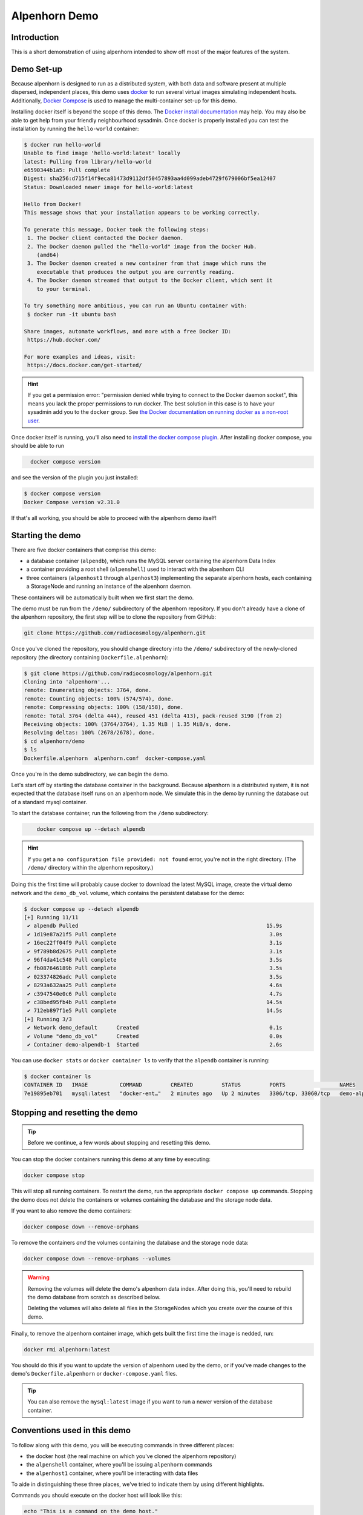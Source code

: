 Alpenhorn Demo
==============

Introduction
------------

This is a short demonstration of using alpenhorn intended to show off
most of the major features of the system.

Demo Set-up
-----------

Because alpenhorn is designed to run as a distributed system, with both
data and software present at multiple dispersed, independent places,
this demo uses `docker <https://docs.docker.com/>`__ to run several
virtual images simulating independent hosts. Additionally, `Docker
Compose <https://docs.docker.com/compose/>`__ is used to manage the
multi-container set-up for this demo.

Installing docker itself is beyond the scope of this demo. The `Docker
install
documentation <https://docs.docker.com/get-started/get-docker/>`__ may
help. You may also be able to get help from your friendly neighbourhood
sysadmin. Once docker is properly installed you can test the
installation by running the ``hello-world`` container:

.. code:: console
   :class: demohost

   $ docker run hello-world
   Unable to find image 'hello-world:latest' locally
   latest: Pulling from library/hello-world
   e6590344b1a5: Pull complete
   Digest: sha256:d715f14f9eca81473d9112df50457893aa4d099adeb4729f679006bf5ea12407
   Status: Downloaded newer image for hello-world:latest

   Hello from Docker!
   This message shows that your installation appears to be working correctly.

   To generate this message, Docker took the following steps:
    1. The Docker client contacted the Docker daemon.
    2. The Docker daemon pulled the "hello-world" image from the Docker Hub.
       (amd64)
    3. The Docker daemon created a new container from that image which runs the
       executable that produces the output you are currently reading.
    4. The Docker daemon streamed that output to the Docker client, which sent it
       to your terminal.

   To try something more ambitious, you can run an Ubuntu container with:
    $ docker run -it ubuntu bash

   Share images, automate workflows, and more with a free Docker ID:
    https://hub.docker.com/

   For more examples and ideas, visit:
    https://docs.docker.com/get-started/

.. hint::
   If you get a permission error: "permission denied while trying to connect
   to the Docker daemon socket", this means you lack the proper permissions to
   run docker.  The best solution in this case is to have your sysadmin add you
   to the ``docker`` group.  See `the Docker documentation on running docker as
   a non-root user
   <https://docs.docker.com/engine/install/linux-postinstall/#manage-docker-as-a-non-root-user>`__.

Once docker itself is running, you'll also need to `install the docker
compose plugin <https://docs.docker.com/compose/install/linux/>`__. After
installing docker compose, you should be able to run

.. code:: console
   :class: demohost

     docker compose version

and see the version of the plugin you just installed:

.. code:: console
   :class: demohost

   $ docker compose version
   Docker Compose version v2.31.0

If that's all working, you should be able to proceed with the alpenhorn
demo itself!

Starting the demo
-----------------

There are five docker containers that comprise this demo:

* a database container (``alpendb``), which runs the MySQL server containing
  the alpenhorn Data Index
* a container providing a root shell (``alpenshell``) used to interact
  with the alpenhorn CLI
* three containers (``alpenhost1`` through ``alpenhost3``) implementing the
  separate alpenhorn hosts, each containing a StorageNode and running an
  instance of the alpenhorn daemon.

These containers will be automatically built when we first start the
demo.

The demo must be run from the ``/demo/`` subdirectory of the alpenhorn
repository.  If you don't already have a clone of the alpenhorn repository,
the first step will be to clone the repository from GitHub:

.. code:: console
   :class: demohost

   git clone https://github.com/radiocosmology/alpenhorn.git

Once you've cloned the repository, you should change directory into the ``/demo/``
subdirectory of the newly-cloned repository (the directory containing
``Dockerfile.alpenhorn``):

.. code:: console
   :class: demohost

   $ git clone https://github.com/radiocosmology/alpenhorn.git
   Cloning into 'alpenhorn'...
   remote: Enumerating objects: 3764, done.
   remote: Counting objects: 100% (574/574), done.
   remote: Compressing objects: 100% (158/158), done.
   remote: Total 3764 (delta 444), reused 451 (delta 413), pack-reused 3190 (from 2)
   Receiving objects: 100% (3764/3764), 1.35 MiB | 1.35 MiB/s, done.
   Resolving deltas: 100% (2678/2678), done.
   $ cd alpenhorn/demo
   $ ls
   Dockerfile.alpenhorn  alpenhorn.conf  docker-compose.yaml

Once you're in the demo subdirectory, we can begin the demo.

Let's start off by starting the database container in the background.
Because alpenhorn is a distributed system, it is not expected that the
database itself runs on an alpenhorn node. We simulate this in the demo
by running the database out of a standard mysql container.

To start the database container, run the following from the ``/demo``
subdirectory:

.. code:: console
   :class: demohost

       docker compose up --detach alpendb

.. hint::
   If you get a ``no configuration file provided: not found`` error, you're
   not in the right directory. (The ``/demo/`` directory within the alpenhorn
   repository.)

Doing this the first time will probably cause docker to download the
latest MySQL image, create the virtual demo network and the ``demo_db_vol``
volume, which contains the persistent database for the demo:

.. code:: console
   :class: demohost

   $ docker compose up --detach alpendb
   [+] Running 11/11
    ✔ alpendb Pulled                                                           15.9s
    ✔ 1d19e87a21f5 Pull complete                                                3.0s
    ✔ 16ec22ff04f9 Pull complete                                                3.1s
    ✔ 9f789b8d2675 Pull complete                                                3.1s
    ✔ 96f4da41c548 Pull complete                                                3.5s
    ✔ fb087646189b Pull complete                                                3.5s
    ✔ 023374826adc Pull complete                                                3.5s
    ✔ 8293a632aa25 Pull complete                                                4.6s
    ✔ c3947540e0c6 Pull complete                                                4.7s
    ✔ c38bed95fb4b Pull complete                                               14.5s
    ✔ 712eb897f1e5 Pull complete                                               14.5s
   [+] Running 3/3
    ✔ Network demo_default      Created                                         0.1s
    ✔ Volume "demo_db_vol"      Created                                         0.0s
    ✔ Container demo-alpendb-1  Started                                         2.6s

You can use ``docker stats`` or ``docker container ls`` to verify that the
``alpendb`` container is running:

.. code:: console
   :class: demohost

   $ docker container ls
   CONTAINER ID   IMAGE          COMMAND         CREATED         STATUS         PORTS                 NAMES
   7e19895eb701   mysql:latest   "docker-ent…"   2 minutes ago   Up 2 minutes   3306/tcp, 33060/tcp   demo-alpendb-1

Stopping and resetting the demo
-------------------------------

.. tip::
   Before we continue, a few words about stopping and resetting this demo.

You can stop the docker containers running this demo at any time by
executing:

.. code:: console
   :class: demohost

   docker compose stop

This will stop all running containers. To restart the demo, run the
appropriate ``docker compose up`` commands. Stopping the demo does not
delete the containers or volumes containing the database and the storage
node data.

If you want to also remove the demo containers:

.. code:: console
   :class: demohost

   docker compose down --remove-orphans

To remove the containers *and* the volumes containing the database and
the storage node data:

.. code:: console
   :class: demohost

   docker compose down --remove-orphans --volumes

.. warning::
   Removing the volumes will delete the demo's alpenhorn data index.  After
   doing this, you'll need to rebuild the demo database from scratch as
   described below.

   Deleting the volumes will also delete all files in the StorageNodes which
   you create over the course of this demo.

Finally, to remove the alpenhorn container image, which gets built the
first time the image is nedded, run:

.. code:: console
   :class: demohost

   docker rmi alpenhorn:latest

You should do this if you want to update the version of alpenhorn used
by the demo, or if you've made changes to the demo's
``Dockerfile.alpenhorn`` or ``docker-compose.yaml`` files.

.. tip::
   You can also remove the ``mysql:latest`` image if you want to run a newer
   version of the database container.

Conventions used in this demo
-----------------------------

To follow along with this demo, you will be executing commands in three different
places:

* the docker host (the real machine on which you've cloned the alpenhorn repository)
* the ``alpenshell`` container, where you'll be issuing ``alpenhorn`` commands
* the ``alpenhost1`` container, where you'll be interacting with data files

To aide in distinguishing these three places, we've tried to indicate them by
using different highlights.

Commands you should execute on the docker host will look like this:

.. code:: console
   :class: demohost

   echo "This is a command on the demo host."

and command output will look like this:

.. code:: console
   :class: demohost

   $ echo "This is a command on the demo host."
   This is a command on the demo host

Commands meant to be run in the ``alpenshell`` container will look like this:

.. code:: console
   :class: demoshell

   echo "This is a command in the alpenshell container."

and command output will look like this:

.. code:: console
   :class: demoshell

   root@alpenshell:/# echo "This is a command in the alpenshell container."
   This is a command in the alpenshell container.

Finally, commands that need to be run in the ``alpenhost1`` container will look
like this:

.. code:: console
   :class: demonode1

   echo "This is a command in the alpenhost1 container."

and command output will look like this:

.. code:: console
   :class: demonode1

   root@alpenhost1:/# echo "This is a command in the alpenhost1 container."
   This is a command in the alpenhost1 container.

.. hint::
   How to access a shell in these containers is explained later on, when access
   to them is first needed.


Initialising the database
-------------------------

Now we need to use some ``alpenhorn`` commands to create the Data Index
(the alpenhorn database) and the define the start of our storage
infrastructure in it. The data index must exist before we can start the
first alpenhorn daemon.

To create the data index we'll need access to the MySQL database housing it.
This can't be done from the docker host, so we'll create a separate docker
container (called ``alpenshell``) which we'll use for the duration of this
demo to interact with alpenhorn.

To build the container and start a bash session in it, run:

.. code:: console
   :class: demohost

   docker compose run --rm alpenshell

.. note::
   The ``--rm`` option here means docker will delete the container when
   you exit it, preventing "orphan" containers.  If you forget to do this,
   and end up with warnings about orphan containers as a result, you can
   always add ``--remove-orphans`` to the command to remove the old containers.

Running this the first time will cause docker compose to build the
``alpenhorn`` container image. This may take some time. Eventually you
should be presented with a bash prompt as root inside the ``alpenshell``
container:

.. code:: console
   :class: demohost

   $ docker compose run --rm alpenshell
   [+] Creating 1/1
    ✔ Container demo-alpendb-1  Running                                                                                     0.0s
   [+] Running 1/1
    ! alpenshell Warning pull access denied for alpenhorn, repository does not exist or may require ...                     1.1s
   [+] Building 13.4s (4/15)                                                                                      docker:default
   [+] Building 79.8s (17/17) FINISHED                                                                            docker:default
    => [alpenshell internal] load build definition from Dockerfile.alpenhorn                                                0.0s
    => => transferring dockerfile: 1.20kB                                                                                   0.0s
    => [alpenshell internal] load metadata for docker.io/library/python:latest                                              1.2s
    => [alpenshell internal] load .dockerignore                                                                             0.0s
    => => transferring context: 2B                                                                                          0.0s
    => [alpenshell internal] load build context                                                                             0.9s
    => => transferring context: 5.97MB                                                                                      0.9s
    => [alpenshell  1/11] FROM docker.io/library/python:latest@sha256:c33390eacee652aecb774f9606c263b4f76415bc83926a6777e  18.8s
    => => resolve docker.io/library/python:latest@sha256:c33390eacee652aecb774f9606c263b4f76415bc83926a6777ede0f853c6bc19   0.0s
    => => sha256:ca513cad200b13ead2c745498459eed58a6db3480e3ba6117f854da097262526 64.39MB / 64.39MB                         1.8s
    => => sha256:c33390eacee652aecb774f9606c263b4f76415bc83926a6777ede0f853c6bc19 10.04kB / 10.04kB                         0.0s
    => => sha256:1dc5d6fc8bbd1dd9e0f4a202e99e03fe9575010057e730426c379da106ad446b 6.26kB / 6.26kB                           0.0s
    => => sha256:cf05a52c02353f0b2b6f9be0549ac916c3fb1dc8d4bacd405eac7f28562ec9f2 48.49MB / 48.49MB                         1.5s
    => => sha256:63964a8518f54dc31f8df89d7f06714c7a793aa1aa08a64ae3d7f4f4f30b4ac8 24.01MB / 24.01MB                         0.9s
    => => sha256:9ceebdae2d382eb0a06dfb69d15f21a14cb8dd4e369cc93df299fb4fd9c6183b 2.32kB / 2.32kB                           0.0s
    => => sha256:c187b51b626e1d60ab369727b81f440adea9d45e97a45e137fc318be0bb7f09f 211.36MB / 211.36MB                       4.7s
    => => sha256:776493ee5e4c0d0be79a520728d8e75ad7875d3d0a20c559719ce4bdbfd1135a 6.16MB / 6.16MB                           1.8s
    => => extracting sha256:cf05a52c02353f0b2b6f9be0549ac916c3fb1dc8d4bacd405eac7f28562ec9f2                                2.8s
    => => sha256:39ca2d92e12971b595d75bc8a5333312290333b9697057fbc650aa59b5e0d79f 27.38MB / 27.38MB                         2.6s
    => => sha256:ab89b311642188180787ced631a8b087ec24cc326cc76f84a4c2cd9cf30170a1 250B / 250B                               2.0s
    => => extracting sha256:63964a8518f54dc31f8df89d7f06714c7a793aa1aa08a64ae3d7f4f4f30b4ac8                                0.7s
    => => extracting sha256:ca513cad200b13ead2c745498459eed58a6db3480e3ba6117f854da097262526                                3.2s
    => => extracting sha256:c187b51b626e1d60ab369727b81f440adea9d45e97a45e137fc318be0bb7f09f                                7.8s
    => => extracting sha256:776493ee5e4c0d0be79a520728d8e75ad7875d3d0a20c559719ce4bdbfd1135a                                0.4s
    => => extracting sha256:39ca2d92e12971b595d75bc8a5333312290333b9697057fbc650aa59b5e0d79f                                1.0s
    => => extracting sha256:ab89b311642188180787ced631a8b087ec24cc326cc76f84a4c2cd9cf30170a1                                0.0
    => [alpenshell  2/11] RUN apt-get update && apt-get install --no-install-recommends -y     vim     ssh     rsync       14.3s
    => [alpenshell  3/11] RUN pip install --no-cache-dir mysqlclient                                                        8.0s
    => [alpenshell  4/11] RUN ssh-keygen -t rsa -N '' -f /root/.ssh/id_rsa                                                  1.2s
    => [alpenshell  5/11] RUN cp /root/.ssh/id_rsa.pub /root/.ssh/authorized_keys                                           0.5s
    => [alpenshell  6/11] RUN echo 'Host *\n    StrictHostKeyChecking no\n' > /root/.ssh/config                             0.6s
    => [alpenshell  7/11] COPY demo/alpenhorn.conf /etc/alpenhorn/alpenhorn.conf                                            0.1s
    => [alpenshell  8/11] RUN mkdir /var/log/alpenhorn                                                                      0.4s
    => [alpenshell  9/11] COPY examples/pattern_importer.py /root/python/pattern_importer.py                                0.1s
    => [alpenshell 10/11] ADD . /build                                                                                      0.4s
    => [alpenshell 11/11] RUN cd /build && pip install .                                                                   32.7s
    => [alpenshell] exporting to image                                                                                      1.2s
    => => exporting layers                                                                                                  1.2s
    => => writing image sha256:fd14160332396a1c20e3fc322dfa041887d0df81d362664be82fc2637df0e57c                             0.0s
    => => naming to docker.io/library/alpenhorn                                                                             0.0s
    => [alpenshell] resolving provenance for metadata file
    root@alpenshell:/#

Once at the root prompt, we can build the data index and start
populating it.

.. tip::
   You can log out of this ``alpenshell`` container at any time during the demo.  To later re-enter it,
   simply run the ``docker compose run --rm alpenshell`` command again.

Setting up the data index
~~~~~~~~~~~~~~~~~~~~~~~~~

Creating the data index is simple, and can be accomplished by running the following
command with the ``alpenhorn`` CLI utility:

.. code:: console
   :class: demoshell

   alpenhorn db init

.. hint::
   Remember that all these ``alpenhorn`` commands need to be run inside the
   ``alpenshell`` container that we started in the last section.

On successful completion, the ``db init`` command will report the version of the
database schema used to create the Data Index:

.. code:: console
   :class: demoshell

   root@alpenshell:/# alpenhorn db init
   Data Index version 2 initialised.

.. tip::
   It's worth pointing out at this point that the ``alpenhorn`` CLI can be run from
   anywhere that has access to the alpenhorn database.  It's explicitly not necessary
   to run the CLI on a host which contains a StorageNode (or is running the daemon),
   even when using the CLI to run commands which affect that StorageNode or daemon.

Setting up the import extension
~~~~~~~~~~~~~~~~~~~~~~~~~~~~~~~

Because alpenhorn is data agnostic, it doesn't have any facilities
out-of-the-box to import files. To be able to import files, alpenhorn
needs one or more "import-detect extensions" to be loaded. For the
purposes of this demo, we'll use the simple ``pattern_importer`` example
extension provided in the ``/examples`` directory. This extension has
already been incorporated into the alpenhorn container image that we're
running, and alpenhorn has been set up to use it.

.. hint::
   The reason alpenhorn is aware of the ``pattern_importer`` extension is
   because it is listed as an extension to load in the alpenhorn config file,
   which is available in the ``alpenshell`` at ``/etc/alpenhorn/alpenhorn.conf``.

   You can also take a look at it on the docker host, in the ``/demo/``
   subdirectory out of which you're running this demo.

As explained in the documentation for the ``pattern_importer`` example, the
extension adds four new tables to the alpenhorn Data Index: ``AcqData``,
``AcqType``, ``FileData``, and ``FileType``.  Adding extra tables to the Data
Index is permitted, but caution must be used to prevent name clashes with
alpenhorn's own tables, and tables from other potential extensions.
Fortunately, for the simple case in this demo, we don't have to worry about that.

To initialise the database for the extension, run the ``demo_init``
function provided by the extension:

.. code:: console
   :class: demoshell

   python -c 'import pattern_importer; pattern_importer.demo_init()'

If you get a ``ModuleNotFoundError: No module named 'pattern_importer'``
error, you're probably not executing this command in the root-shell in
the ``alpenshell`` container.

You should see a success message:

.. code:: console
   :class: demoshell

   root@alpenshell:/# python -c 'import pattern_importer; pattern_importer.demo_init()'
   Plugin init complete.

Create the first StorageNode
~~~~~~~~~~~~~~~~~~~~~~~~~~~~

We need to start with a place to put some files. We'll create the first
`StorageNode`, which will be hosted on ``alpenhost1``. Before we can do
that, though we first need to create a `StorageGroup` to house the
node. Every `StorageNode` needs to be contained in a `StorageGroup`.
Typically each group contains only a single node, but certain group
classes support or require multiple nodes (such as the transport group
that we'll create later).

To create the group, which we'll call ``demo_storage1``, run:

.. code:: console
   :class: demoshell

   alpenhorn group create demo_storage1

This should create the group:

.. code:: console
   :class: demoshell

   root@alpenshell:/# alpenhorn group create demo_storage1
   Created storage group "demo_storage1".

.. hint::
   If instead you get an error: ``Error: Group "demo_storage1" already exists.``
   then likely you're trying to run this demo using an old instance of the database.
   In this case, you can stop the demo and delete the old database volume as
   explained above, if you want to start with a clean demo.

Now that the group is created, we can create a node within it. We'll
also call the node ``demo_storage1``. (By convention, when a
StorageGroup contains only one StorageNode, the node and group have the
same name, though that's not required.)

.. code:: console
   :class: demoshell

   alpenhorn node create demo_storage1 --group=demo_storage1 --auto-import --root=/data --host=alpenhost1

This command will create a new StorageNode called ``demo_storage1`` and
put it in the identically-named group. Auto-import (automatic monitoring for
new files) will be turned on; the mount point in the filesystem will be set
to ``/data`` and we declare it to be available on host ``alpenhost1``:

.. code:: console
   :class: demoshell

   root@alpenshell:/# alpenhorn node create demo_storage1 --group=demo_storage1 --auto-import
                 --root=/data --host=alpenhost1
   Created storage node "demo_storage1".

That's enough to get us started.

.. tip::
   You will be issuing a lot of ``alpenhorn`` commands over the course of
   this demo. We suggest leaving the ``alpenshell`` prompt open to make it more
   convenient to issue them.  If you ever need to re-open the shell, remember
   you can run ``docker compose run alpenshell`` again to re-enter it.

Start the first daemon
----------------------

Now it's time to start the first daemon. The alpenhorn container image is
designed to run the alpenhorn daemon automatically. Start the first host container
by running the ``docker compose up`` command:

.. code:: console
   :class: demohost

   docker compose up --detach alpenhost1

Note: if you're following along with this demo, the database container
should already be running:

.. code:: console
   :class: demohost

   $ docker compose up --detach alpenhost1
   [+] Running 2/2
    ✔ Container demo-alpendb-1   Running                                                         0.0s
    ✔ Container demo-alpenhost1-1  Started                                                       0.4s

(If the database container is not running, docker compose will start it
first).

You should now check the logs for the daemon:

.. code:: console
   :class: demohost

   docker compose logs alpenhost1

(You can add ``--follow`` if you wish to have the logs continuously
update.) You'll see the alpenhorn daemon start up:

.. code:: console
   :class: demohost

   alpenhost1-1  | Feb 21 00:38:32 INFO >> [MainThread] Alpenhorn start.
   alpenhost1-1  | Feb 21 00:38:32 INFO >> [MainThread] Loading config file /etc/alpenhorn/alpenhorn.conf
   alpenhost1-1  | Feb 21 00:38:32 INFO >> [MainThread] Loading extension pattern_importer
   alpenhost1-1  | Feb 21 00:38:32 INFO >> [Worker#1] Started.
   alpenhost1-1  | Feb 21 00:38:32 INFO >> [Worker#2] Started.

Two worker threads are started because that's what's specified in the
``alpenhornd.conf`` file. It has also loaded the ``pattern_exporter``
extension, since that's also specified in the config file.

Almost immediately, the daemon will notice that there are no *active*
nodes on ``alpenhost1``. It will perform this check roughly every ten
seconds, which is the update interval time set in the ``alpenhornd.conf`` file.

.. code:: console
   :class: demohost

   alpenhost1-1  | Feb 21 00:38:32 WARNING >> [MainThread] No active nodes on host (alpenhost1)!
   alpenhost1-1  | Feb 21 00:38:32 INFO >> [MainThread] Main loop execution was 0.0s.
   alpenhost1-1  | Feb 21 00:38:32 INFO >> [MainThread] Tasks: 0 queued, 0 deferred, 0 in-progress on 2 workers
   alpenhost1-1  | Feb 21 00:38:42 WARNING >> [MainThread] No active nodes on host (alpenhost1)!
   alpenhost1-1  | Feb 21 00:38:42 INFO >> [MainThread] Main loop execution was 0.0s.
   alpenhost1-1  | Feb 21 00:38:42 INFO >> [MainThread] Tasks: 0 queued, 0 deferred, 0 in-progress on 2 workers

We can fix this by activating the node we created.  To do this, in
the ``alpenshell`` container, we can use the ``node activate`` command:

.. code:: console
   :class: demoshell

   alpenhorn node activate demo_storage1

Alpenhorn will acknowledge the command:

.. code:: console
   :class: demoshell

   root@alpenshell:/# alpenhorn node activate demo_storage1
   Storage node "demo_storage1" activated.

Now the daemon will find the active node, but there's still a problem:

.. code:: console
   :class: demohost

   alpenhost1-1  | Feb 21 00:40:22 INFO >> [MainThread] Node "demo_storage1" now available.
   alpenhost1-1  | Feb 21 00:40:22 WARNING >> [MainThread] Node file "/data/ALPENHORN_NODE" could not be read.
   alpenhost1-1  | Feb 21 00:40:22 WARNING >> [MainThread] Ignoring node "demo_storage1": not initialised.
   alpenhost1-1  | Feb 21 00:40:22 INFO >> [MainThread] Main loop execution was 0.0s.
   alpenhost1-1  | Feb 21 00:40:22 INFO >> [MainThread] Tasks: 0 queued, 0 deferred, 0 in-progress on 2 workers

We need to initialise the node so ``alpenhorn`` can use it. In this
case, we could do this by manually creating the ``/data/ALPENHORN_NODE``
file that it can't find. But, generally, it's easier to get alpenhorn
to initialise the node for us:

.. code:: console
   :class: demoshell

   alpenhorn node init demo_storage1

The initialisation is not performed by the alpenhorn CLI.  Instead the
CLI will create a request in the database to initialise the node:

.. code:: console
   :class: demoshell

   root@alpenshell:/# alpenhorn node init demo_storage1
   Requested initialisation of Node "demo_storage1".

.. tip::
   A node only ever needs to be initialised once, when it is first created,
   but it's always safe to run this command: a request to initialise an
   already-initialised node is simply ignored.

The daemon on ``alpenhost1`` will notice this request and you should see the
node being initialised by one of the daemon workers:

.. code:: console
   :class: demohost

   alpenhost1-1  | Feb 21 00:40:52 INFO >> [MainThread] Node "demo_storage1" now available.
   alpenhost1-1  | Feb 21 00:40:52 WARNING >> [MainThread] Node file "/data/ALPENHORN_NODE" could not be read.
   alpenhost1-1  | Feb 21 00:40:52 INFO >> [MainThread] Requesting init of node "demo_storage1".
   alpenhost1-1  | Feb 21 00:40:52 INFO >> [MainThread] Main loop execution was 0.0s.
   alpenhost1-1  | Feb 21 00:40:52 INFO >> [Worker#1] Beginning task Init Node "demo_storage1"
   alpenhost1-1  | Feb 21 00:40:52 INFO >> [MainThread] Tasks: 0 queued, 0 deferred, 1 in-progress on 2 workers
   alpenhost1-1  | Feb 21 00:40:52 WARNING >> [Worker#1] Node file "/data/ALPENHORN_NODE" could not be read.
   alpenhost1-1  | Feb 21 00:40:52 WARNING >> [Worker#1] Node file "/data/ALPENHORN_NODE" could not be read.
   alpenhost1-1  | Feb 21 00:40:52 INFO >> [Worker#1] Node "demo_storage1" initialised.
   alpenhost1-1  | Feb 21 00:40:52 INFO >> [Worker#1] Finished task: Init Node "demo_storage1"

After initialisation is complete, the daemon will finally be happy with
the Storage Node and start the auto-import monitor. The start of
auto-import triggers a "catch-up" job which searches for unknown,
pre-existing files that need import. As this is an empty node, though,
it won't find anything:

.. code:: console
   :class: demohost

   alpenhost1-1  | Feb 21 00:41:02 INFO >> [MainThread] Node "demo_storage1" now available.
   alpenhost1-1  | Feb 21 00:41:02 INFO >> [MainThread] Group "demo_storage1" now available.
   alpenhost1-1  | Feb 21 00:41:02 INFO >> [MainThread] Watching node "demo_storage1" root "/data" for auto import.
   alpenhost1-1  | Feb 21 00:41:02 INFO >> [Worker#1] Beginning task Catch-up on demo_storage1
   alpenhost1-1  | Feb 21 00:41:02 INFO >> [Worker#1] Scanning "." on "demo_storage1" for new files.
   alpenhost1-1  | Feb 21 00:41:02 INFO >> [Worker#1] Scanning ".".
   alpenhost1-1  | Feb 21 00:41:02 INFO >> [Worker#1] Finished task: Catch-up on demo_storage1
   alpenhost1-1  | Feb 21 00:41:02 INFO >> [MainThread] Node demo_storage1: 46.77 GiB available.
   alpenhost1-1  | Feb 21 00:41:02 INFO >> [MainThread] Updating node "demo_storage1".
   alpenhost1-1  | Feb 21 00:41:02 INFO >> [MainThread] Updating group "demo_storage1".
   alpenhost1-1  | Feb 21 00:41:02 INFO >> [MainThread] Main loop execution was 0.0s.
   alpenhost1-1  | Feb 21 00:41:02 INFO >> [MainThread] Tasks: 1 queued, 0 deferred, 0 in-progress on 2 workers

It will also run a job to see if there's anything needing clean-up on the
node. This "tidy up" job helps the alpenhorn daemon recover from
unexpected crashes by looking for and removing temporary files which the
alpenhorn daemon may have not been able to clean up the last time it ran.
The job is generally run when a node first becomes available to the daemon,
and then periodically after that. Again, because this is a brand-new node,
there isn't anything needing tidying:

.. code:: console
   :class: demohost

   alpenhost1-1  | Feb 21 00:41:02 INFO >> [Worker#2] Beginning task Tidy up demo_storage1
   alpenhost1-1  | Feb 21 00:41:02 INFO >> [Worker#2] Finished task: Tidy up demo_storage1
   alpenhost1-1  | Feb 21 00:41:12 INFO >> [MainThread] Node demo_storage1: 46.77 GiB available.
   alpenhost1-1  | Feb 21 00:41:12 INFO >> [MainThread] Updating node "demo_storage1".
   alpenhost1-1  | Feb 21 00:41:12 INFO >> [MainThread] Updating group "demo_storage1".
   alpenhost1-1  | Feb 21 00:41:12 INFO >> [MainThread] Main loop execution was 0.0s.
   alpenhost1-1  | Feb 21 00:41:12 INFO >> [MainThread] Tasks: 0 queued, 0 deferred, 0 in-progress on 2 workers

Importing files
---------------

Let's experiment now with importing files into alpenhorn, using both the
auto-import system and manually importing them.

What kind of files can be imported?
~~~~~~~~~~~~~~~~~~~~~~~~~~~~~~~~~~~

As mentioned before, alpenhorn itself is agnostic to data file contents.
All decisions on which files are imported into the data index are made
by the import detect extensions, which can be tailored to the specific
data being managed. For this demo, the only import detect function we're
using is the example ``pattern_importer`` extension. This extension uses
a regular expressions to match against the pathnames of candidate files
to determine whether they should be imported or not.

The ``demo_init`` function that we called earlier to initialise the
database for this demo, added one allowed ArchiveAcq name pattern
consisting of a nested directory tree with the date: ``YYYY/MM/DD`` and
two allowed ArchiveFile name patterns. The first of these is a file
called "meta.txt" in the top acquisition directory
(i.e. ``YYYY/MM/DD/meta.txt``), which provides metadata for our notional
acquisition, and then data files with the time of day, sorted further
into hourly directories (i.e. ``YYYY/MM/DD/hh/mmss.dat``).

It bears repeating: the *contents* of these files are not interesting to
alpenhorn per se, but an import detect extension may be implemented
which inspects the data of the files being imported, if desired.

We'll continue this demo by creating files with the above-mentioned
naming conventions, without much concern about the file contents.

Auto-importing files and lock files
~~~~~~~~~~~~~~~~~~~~~~~~~~~~~~~~~~~

Let's start with auto-importing files. When auto-import is turned on for
a node, like it has been for our ``demo_storage1`` node, then files will
automatically be discovered by alpenhorn as they are added to the node
filesystem.

Care must be taken when writing files to a node filesystem when
auto-import is turned on to prevent alpenhorn from trying to import a
file before it is fully written. To prevent this from happening, before
creating a file on the node filesystem, we can create a *lock file*.

For a file at the path ``AAA/BBB/name.ext``, the corresponding lock file
will be called ``AAA/BBB/.name.ext.lock`` (i.e. the name of a lock file
is the name of the file it's locking plus a leading ``.`` and a
``.lock`` suffix.

Let's create the first file we want to import into alpenhorn, first
creating it's lockfile. To do this, we'll have to log into the ``alpenhost1``
container, to gain access to the ``demo_storage1`` filesystem.  We can
start a shell in the running container using ``docker exec``:

.. code:: console
   :class: demohost

   docker compose exec alpenhost1 bash -l


Once in this root shell on ``alpenhost1``, we can create the first of our files:

.. code:: console
   :class: demonode1

   cd /data
   mkdir -p 2025/02/21
   touch 2025/02/21/.meta.txt.lock
   echo "This is the first acquisition in the alpenhorn demo" > 2025/02/21/meta.txt


.. hint::
   If the ``cd`` command returns a "No such file or directory" error, then you're
   probably trying to create the file in the ``alpenshell`` container.  That container
   doesn't have access to the ``demo_storage1`` filesystem.  You need to create the
   files inside the ``alpenhost1`` container, which you can access using the
   ``docker compose exec`` command provided above.

When creating the file in this last step, you'll see alpenhorn notice
the file, but skip it because it's locked:

.. code:: console
   :class: demohost

   alpenhost1-1  | Feb 21 23:04:21 INFO >> [Worker#1] Beginning task Import 2025/02/21/meta.txt on demo_storage1
   alpenhost1-1  | Feb 21 23:04:21 INFO >> [Worker#1] Skipping "2025/02/21/meta.txt": locked.
   alpenhost1-1  | Feb 21 23:04:21 INFO >> [Worker#1] Finished task: Import 2025/02/21/meta.txt on demo_storage1

.. note::
   In some cases file creation can cause multiple import requests to
   be scheduled. This is harmless: alpenhorn is prepared to handle multiple
   simultaneous attempts to import the same file and will only ever import
   a file once.

Once the file has been created, the lock file can be deleted, to trigger
import of the file:

.. code:: console
   :class: demonode1

   rm -f 2025/02/21/.meta.txt.lock

This will trigger alpenhorn to finally actually import the file:

.. code:: console
   :class: demohost

   alpenhost1-1  | Feb 21 23:07:07 INFO >> [Worker#1] Beginning task Import 2025/02/21/meta.txt on demo_storage1
   alpenhost1-1  | Feb 21 23:07:07 INFO >> [Worker#1] Acquisition "2025/02/21" added to DB.
   alpenhost1-1  | Feb 21 23:07:07 INFO >> [Worker#1] File "2025/02/21/meta.txt" added to DB.
   alpenhost1-1  | Feb 21 23:07:07 INFO >> [Worker#1] Imported file copy "2025/02/21/meta.txt" on node "demo_storage1".
   alpenhost1-1  | Feb 21 23:07:07 INFO >> [Worker#1] Finished task: Import 2025/02/21/meta.txt on demo_storage1

Note here that the the three lines in the middle of the daemon output
above indicate that the daemon has created three new records in the
database:

- an ``ArchiveAcq`` record for the new acquisition, with name ``2025/02/21``
- an ``ArchiveFile`` record for the new file, with name ``21/meta.txt``
  in the new acquisition
- an ``ArchiveFileCopy`` record recording that a copy of the newly-created
  ``ArchiveFile`` exists on ``demo_storage1``

You can use the alpenhorn CLI to see that this file is now present on
the ``demo_storage1`` node:

.. code:: console
   :class: demoshell

   root@alpenshell:/# alpenhorn node stats
   Name             File Count    Total Size    % Full
   -------------  ------------  ------------  --------
   demo_storage1             1          52 B         -
   root@alpenshell:/# alpenhorn file list --node=demo_storage1 --details
   File                 Size    MD5 Hash                          Registration Time             State    Size on Node
   -------------------  ------  --------------------------------  ----------------------------  -------  --------------
   2025/02/21/meta.txt  52 B    4f2a66c1ff5eb90a5013522d53ea2e91  Fri Feb 21 23:07:08 2025 UTC  Healthy  4.000 kiB

Auto-importing files and temporary names
~~~~~~~~~~~~~~~~~~~~~~~~~~~~~~~~~~~~~~~~

Another option for writing files to a node filesystem when auto-import
is turned on, is to use a temporary name for the file which will cause
alpenhorn to decline to import the file. The import extensions which
you're using may provide a namespace for such files, as is the case with
this demo and the ``pattern_importer`` which has been configured: any
filename which does not match the patterns which were defined by the
``pattern_importer.demo_init`` function would work.

Whether or not your import extensions don't have provisions for omitting
files based on pathname, another option is to use a leading dot in the
filename of a file you're creating: alpenhorn will never import a file
whose first character is a ``.`` (dot). Note: this is only true of *file*
names: alpenhorn is still willing to import paths which contain
*directories* with leading dots in their names, assuming such names are
acceptable to at least one of your import extensions.

As an example, let's create a ``.dat`` file with a temporary name by
appending, say, ``.temp`` to the name of the file we want to create.
In the ``alpenhost1`` container:

.. code:: console
   :class: demonode1

   cd /data
   mkdir 2025/02/21/23
   echo "0 1 2 3 4 5" > 2025/02/21/23/1324.dat.temp

This file creation will be noticed by alpenhorn, but no import will
occur, because the ``pattern_exporter`` won't accept the name as valid:

.. code:: console
   :class: demohost

   alpenhost1-1  | Feb 21 23:51:59 INFO >> [Worker#1] Beginning task Import 2025/02/21/23/1324.dat.temp on demo_storage1
   alpenhost1-1  | Feb 21 23:51:59 INFO >> [Worker#1] Not importing non-acquisition path: 2025/02/21/23/1324.dat.temp
   alpenhost1-1  | Feb 21 23:51:59 INFO >> [Worker#1] Finished task: Import 2025/02/21/23/1324.dat.temp on demo_storage1

The message "Not importing non-acquisition path" means no import
extension indicated to alpenhorn that the file should be imported. If,
instead, we had used a temporary filename with a leading dot, say,
``/data/2025/02/21/23/.1324.dat``, an import task wouldn't have even
been made, since alpenhorn would have rejected the file name earlier,
before it got around to attempting to import the file.

After file is fully written, it can be moved to the correct name. On
most filesystems, this is an atomic operation:

.. code:: console
   :class: demonode1

   mv 2025/02/21/23/1324.dat.temp 2025/02/21/23/1324.dat

.. hint::
   By "atomic operation" we mean: on most filesystems there is never
   a time during execution of the ``mv`` command when the destination
   filename ``2025/02/21/23/1324.dat`` refers to a partial file.  Either
   the destination file doesn't exist, or it exists and is complete.

This will trigger import of the file:

.. code:: console
   :class: demohost

   alpenhost1-1  | Feb 21 23:52:20 INFO >> [Worker#2] Beginning task Import 2025/02/21/23/1324.dat on demo_storage1
   alpenhost1-1  | Feb 21 23:52:20 INFO >> [Worker#2] File "2025/02/21/23/1324.dat" added to DB.
   alpenhost1-1  | Feb 21 23:52:20 INFO >> [Worker#2] Imported file copy "2025/02/21/23/1324.dat" on node "demo_storage1".
   alpenhost1-1  | Feb 21 23:52:20 INFO >> [Worker#2] Finished task: Import 2025/02/21/23/1324.dat on demo_storage1

Unlike when we imported the first file, now only two new records are
created in the database, because the ``ArchiveAcq`` record already exists:

- an ``ArchiveFile`` for the new file
- an ``ArchiveFileCopy`` for the copy of the new file on ``demo_storage1``

Now there are two files on the node:

.. code:: console
   :class: demoshell

   root@alpenshell:/# alpenhorn node stats
   Name             File Count    Total Size    % Full
   -------------  ------------  ------------  --------
   demo_storage1             2          64 B         -
   root@alpenshell:/# alpenhorn file list --node=demo_storage1 --details
   File                    Size    MD5 Hash                          Registration Time             State    Size on Node
   ----------------------  ------  --------------------------------  ----------------------------  -------  --------------
   2025/02/21/23/1324.dat  12 B    4c79018e00ddef11af0b9cfc14dd3261  Fri Feb 21 23:52:21 2025 UTC  Healthy  4.000 kiB
   2025/02/21/meta.txt     52 B    4f2a66c1ff5eb90a5013522d53ea2e91  Fri Feb 21 23:07:08 2025 UTC  Healthy  4.000 kiB

Manually importing files
~~~~~~~~~~~~~~~~~~~~~~~~

Let's now turn to the case where we *don't* have auto-import turned on
for a node. In this case there's no difficulty writing to the node,
since filesystem events won't trigger automatic attempts to import
files.

First, turn off auto-import on the node by modifying its properties:

.. code:: console
   :class: demoshell

   alpenhorn node modify demo_storage1 --no-auto-import

If you want, you can verify that auto-import has been turned off for the
node by checking its metadata after the ``modify`` command:

.. code:: console
   :class: demoshell

   root@alpenshell:/# alpenhorn node modify demo_storage1 --no-auto-import
   Node updated.
   root@alpenshell:/# alpenhorn node show demo_storage1
      Storage Node: demo_storage1
     Storage Group: demo_storage1
            Active: Yes
              Type: -
             Notes:
         I/O Class: Default

       Daemon Host: alpenhost1
    Log-in Address:
   Log-in Username:

       Auto-Import: Off
       Auto-Verify: Off
         Max Total: -
         Available: 46.47 GiB
     Min Available: -
      Last Checked: Sat Feb 22 00:03:36 2025 UTC

   I/O Config:

     none

With that done, let's create some more data files:

.. code:: console
   :class: demonode1

   cd /data
   echo "0 1 2 3 4 5" > 2025/02/21/23/1330.dat
   echo "3 4 5 6 7 8" > 2025/02/21/23/1342.dat
   echo "9 10 11 12 13" > 2025/02/21/23/1349.dat

None of these files have been added to the database. We can use the
alpenhorn CLI to see this: as far as alpenhorn is concerned, there are
still only two files on the node.

.. code:: console
   :class: demoshell

   root@alpenshell:/# alpenhorn node stats
   Name             File Count    Total Size    % Full
   -------------  ------------  ------------  --------
   demo_storage1             2          64 B         -

But, now that we've finished writing these files, we can tell alpenhorn
to import them. This can be done for an individual file:

.. code:: console
   :class: demoshell

   alpenhorn file import --register-new 2025/02/21/23/1330.dat demo_storage1

.. hint::
   The ``--register-new`` flag tells alpenhorn that it is allowed to create
   a new ``ArchiveFile`` (and, were it necessary, an ``ArchiveAcq`` record,
   too) for newly discovered files. Without this flag, alpenhorn will only
   import files which are already represented by an existing
   ``ArchiveFile``. This second mode is more appropriate in cases where a
   node should not be receiving new files.

The CLI will create an import request for this file:

.. code:: console
   :class: demoshell

   root@alpenshell:/# alpenhorn file import --register-new 2025/02/21/23/1330.dat demo_storage1
   Added new import request.

The import request should be shortly handled by the daemon:

.. code:: console
   :class: demohost

   alpenhost1-1  | Feb 22 00:09:36 INFO >> [Worker#1] Beginning task Import 2025/02/21/23/1330.dat on demo_storage1
   alpenhost1-1  | Feb 22 00:09:36 INFO >> [Worker#1] File "2025/02/21/23/1330.dat" added to DB.
   alpenhost1-1  | Feb 22 00:09:36 INFO >> [Worker#1] Imported file copy "2025/02/21/23/1330.dat" on node "demo_storage1".
   alpenhost1-1  | Feb 22 00:09:36 INFO >> [Worker#1] Completed import request #2.
   alpenhost1-1  | Feb 22 00:09:36 INFO >> [Worker#1] Finished task: Import 2025/02/21/23/1330.dat on demo_storage1

It's also possible to tell alpenhorn to scan an entire directory for new
files:

.. code:: console
   :class: demoshell

   alpenhorn node scan demo_storage1 --register-new 2025/02/21

Which will add another import request:

.. code:: console
   :class: demoshell

   root@alpenshell:/# alpenhorn node scan demo_storage1 --register-new 2025/02/21
   Added request for scan of "2025/02/21" on Node "demo_storage1".

Now alpenhorn will scan the requested path and find the other two files
we just created:

.. code:: console
   :class: demohost

   alpenhost1-1  | Feb 22 00:12:56 INFO >> [Worker#2] Beginning task Scan "2025/02/21" on demo_storage1
   alpenhost1-1  | Feb 22 00:12:56 INFO >> [Worker#2] Scanning "2025/02/21" on "demo_storage1" for new files.
   alpenhost1-1  | Feb 22 00:12:56 INFO >> [Worker#2] Scanning "2025/02/21".
   alpenhost1-1  | Feb 22 00:12:56 INFO >> [Worker#2] Scanning "2025/02/21/23".
   alpenhost1-1  | Feb 22 00:12:56 INFO >> [Worker#1] Beginning task Import 2025/02/21/23/1349.dat on demo_storage1
   alpenhost1-1  | Feb 22 00:12:56 INFO >> [Worker#2] Completed import request #4.
   alpenhost1-1  | Feb 22 00:12:56 INFO >> [Worker#2] Finished task: Scan "2025/02/21" on demo_storage1
   alpenhost1-1  | Feb 22 00:12:56 INFO >> [Worker#2] Beginning task Import 2025/02/21/23/1342.dat on demo_storage1
   alpenhost1-1  | Feb 22 00:12:56 INFO >> [Worker#1] File "2025/02/21/23/1349.dat" added to DB.
   alpenhost1-1  | Feb 22 00:12:56 INFO >> [Worker#1] Imported file copy "2025/02/21/23/1349.dat" on node "demo_storage1".
   alpenhost1-1  | Feb 22 00:12:56 INFO >> [Worker#2] File "2025/02/21/23/1342.dat" added to DB.
   alpenhost1-1  | Feb 22 00:12:56 INFO >> [Worker#2] Imported file copy "2025/02/21/23/1342.dat" on node "demo_storage1".
   alpenhost1-1  | Feb 22 00:12:56 INFO >> [Worker#1] Finished task: Import 2025/02/21/23/1349.dat on demo_storage1
   alpenhost1-1  | Feb 22 00:12:56 INFO >> [Worker#2] Finished task: Import 2025/02/21/23/1342.dat on demo_storage1

Now there are five files on the storage node:

.. code:: console
   :class: demoshell

   root@alpenshell:/# alpenhorn node stats
   Name             File Count    Total Size    % Full
   -------------  ------------  ------------  --------
   demo_storage1             5         102 B         -

Syncing files between nodes
---------------------------

Let's now move on to syncing, or transferring, files between different
hosts.

Starting up the second and third nodes
~~~~~~~~~~~~~~~~~~~~~~~~~~~~~~~~~~~~~~

Before being able to transfer files, we need to create somewhere to
transfer them to. We'll start by creating the second storage node on the
second host:

.. code:: console
   :class: demoshell

   alpenhorn node create demo_storage2 --create-group --root=/data --host=alpenhost2

.. hint::
   The ``--create-group`` option to ``node create`` tells alpenhorn to also
   create a `StorageGroup` for the new node with the same name (i.e. the same
   thing we did manually for ``demo_storage1`` above)

This will create the second node:

.. code:: console
   :class: demoshell

   root@alpenshell:/# alpenhorn node create demo_storage2 --create-group --root=/data --host=alpenhost2
   Created storage group "demo_storage2".
   Created storage node "demo_storage2".

Let's also make sure this node gets initialised, though this won't
happen immediately, since we haven't activated the Storage Node, nor are
we running the second daemon yet.

.. code:: console
   :class: demoshell

   alpenhorn node init demo_storage2

.. hint::
   Requests created by the alpenhorn CLI, be they initialisation requests,
   import requests, or transfer requests, do not require the target node to
   be active, nor do they require an alpenhorn daemon to be managing them.
   Requests made on inactive nodes will remain pending in the database
   until they can be handled by an alpenhorn daemon instance.

You can see pending requests, including this init request, using the
alpenhorn CLI:

.. code:: console
   :class: demoshell

   root@alpenshell:/# alpenhorn node show demo_storage2 --all
      Storage Node: demo_storage2
     Storage Group: demo_storage2
            Active: No
              Type: -
             Notes:
         I/O Class: Default

       Daemon Host: alpenhost2
    Log-in Address:
   Log-in Username:

       Auto-Import: Off
       Auto-Verify: Off
         Max Total: -
         Available: -
     Min Available: -
      Last Checked: -

   I/O Config:

     none

   Stats:

       Total Files: 0
        Total Size: -
             Usage: -%

   Pending import requests:

   Path         Scan    Register New    Request Time
   -----------  ------  --------------  -------------------
   [Node Init]  -       -               2025-02-26 22:54:14

   Pending outbound transfers:

   Dest. Group    Request Count    Total Size
   -------------  ---------------  ------------

   Auto-actions:

     none

.. note::
   Node init requests are handled, under the hood, as a special kind of
   import request, which is why the Node Init request appears in the import
   request table.

This node is initially empty:

.. code:: console
   :class: demoshell

   root@alpenshell:/# alpenhorn node stats
   Name             File Count    Total Size    % Full
   -------------  ------------  ------------  --------
   demo_storage1             5         102 B         -
   demo_storage2             0             -         -

Before starting transfers we have to record log-in details for the hosts
containing the nodes. alpenhorn uses SSH to log in to remote nodes when
performing transfers, meaning we need to specify a username and login-in
address for the node. For ``demo_storage1``, which is already active we
can do this by modifying the node record:

.. code:: console
   :class: demoshell

   alpenhorn node modify demo_storage1 --username root --address alpenhost1

For the second node, we can do it when we activate it. We could have
also specified these values when we created the node:

.. code:: console
   :class: demoshell

   alpenhorn node activate demo_storage2 --username root --address alpenhost2

.. tip::
   It's very important to distinguish the name used for a node's *host*
   (where the daemon managing the node is running) and the node's *address*
   (the name or IP address used by remote daemons to access the node via SSH).
   Often these two fields have the same value, but there's no requirement that
   they do.

Let's start up the second alpenhorn container to get the second node
running:

.. code:: console
   :class: demohost

   docker compose up --detach alpenhost2

You can monitor this nodes in the same way you did with alpenhost1:

.. code:: console
   :class: demohost

   docker compose logs alpenhost2

but it's also possible to monitor all nodes at once:

.. code:: console
   :class: demohost

   docker compose logs --follow

For now, the new node should initialise itself, and then idle: there are
no pending requests:

.. code:: console
   :class: demohost

   alpenhost2-1  | Feb 26 23:05:02 INFO >> [MainThread] Node "demo_storage2" now available.
   alpenhost2-1  | Feb 26 23:05:02 WARNING >> [MainThread] Node file "/data/ALPENHORN_NODE" could not be read.
   alpenhost2-1  | Feb 26 23:05:02 INFO >> [MainThread] Requesting init of node "demo_storage2".
   alpenhost2-1  | Feb 26 23:05:02 INFO >> [MainThread] Main loop execution was 0.0s.
   alpenhost2-1  | Feb 26 23:05:02 INFO >> [MainThread] Tasks: 1 queued, 0 deferred, 0 in-progress on 2 workers
   alpenhost2-1  | Feb 26 23:05:02 INFO >> [Worker#1] Beginning task Init Node "demo_storage2"
   alpenhost2-1  | Feb 26 23:05:02 WARNING >> [Worker#1] Node file "/data/ALPENHORN_NODE" could not be read.
   alpenhost2-1  | Feb 26 23:05:02 WARNING >> [Worker#1] Node file "/data/ALPENHORN_NODE" could not be read.
   alpenhost2-1  | Feb 26 23:05:02 INFO >> [Worker#1] Node "demo_storage2" initialised.
   alpenhost2-1  | Feb 26 23:05:02 INFO >> [Worker#1] Finished task: Init Node "demo_storage2"
   alpenhost2-1  | Feb 26 23:05:12 INFO >> [MainThread] Node "demo_storage2" now available.
   alpenhost2-1  | Feb 26 23:05:12 INFO >> [MainThread] Group "demo_storage2" now available.
   alpenhost2-1  | Feb 26 23:05:12 INFO >> [MainThread] Node demo_storage2: 45.51 GiB available.
   alpenhost2-1  | Feb 26 23:05:12 INFO >> [MainThread] Updating node "demo_storage2".
   alpenhost2-1  | Feb 26 23:05:12 INFO >> [MainThread] Updating group "demo_storage2".
   alpenhost2-1  | Feb 26 23:05:12 INFO >> [MainThread] Main loop execution was 0.0s.
   alpenhost2-1  | Feb 26 23:05:12 INFO >> [MainThread] Tasks: 1 queued, 0 deferred, 0 in-progress on 2 workers
   alpenhost2-1  | Feb 26 23:05:12 INFO >> [Worker#1] Beginning task Tidy up demo_storage2
   alpenhost2-1  | Feb 26 23:05:12 INFO >> [Worker#1] Finished task: Tidy up demo_storage2

Transferring a file
~~~~~~~~~~~~~~~~~~~

The alpenhorn daemon has the ability to transfer files between Storage
Nodes. To trigger file movement, we need to issue sync or transfer
requests. Transfer requests *always* request movement of a file from a
Storage Node into a Storage Group. Because all the groups we have for
now have a single node in them, this distinction isn't terribly
important, but we'll revisit this later, when we experiment with
multi-node groups.

We can transfer any existing file explicitly by issuing a transfer
request for it:

.. code:: console
   :class: demoshell

   alpenhorn file sync --from demo_storage1 --to demo_storage2 2025/02/21/meta.txt

This will submit a new transfer request:

.. code:: console
   :class: demoshell

   root@alpenshell:/# alpenhorn file sync --from demo_storage1 --to demo_storage2 2025/02/21/meta.txt
   Request submitted.

Transfers are always handled on the receiving side (that is: by the daemon
which considers the destination StorageGroup to be available). After, perhaps,
a short while, the daemon on ``alpenhost2`` will notice this request. First,
it will look at the local filesystem to see if the requested file
already exists. If it did, there would be no need for a transfer:

.. code:: console
   :class: demohost

   alpenhost2-1  | Feb 26 23:18:52 INFO >> [Worker#2] Beginning task Pre-pull search for 2025/02/21/meta.txt in demo_storage2
   alpenhost2-1  | Feb 26 23:18:52 INFO >> [Worker#2] Finished task: Pre-pull search for 2025/02/21/meta.txt in demo_storage2

But, in this case, the search will fail to find an existing copy of the
file, so then a file transfer will be started:

.. code:: console
   :class: demohost

   alpenhost2-1  | Feb 26 23:18:52 INFO >> [Worker#1] Beginning task AFCR#1: demo_storage1 -> demo_storage2
   alpenhost2-1  | Feb 26 23:18:52 INFO >> [Worker#1] Creating directory "/data/2025/02/21".
   alpenhost2-1  | Feb 26 23:18:52 INFO >> [Worker#1] Pulling remote file 2025/02/21/meta.txt using rsync
   alpenhost2-1  | Feb 26 23:18:52 INFO >> [Worker#1] Pull of 2025/02/21/meta.txt complete. Transferred 52 B in 0.4s [139 B/s]
   alpenhost2-1  | Feb 26 23:18:52 INFO >> [Worker#1] Finished task: AFCR#1: demo_storage1 -> demo_storage2

.. note::
   The default tool for remote transfers is ``rsync``, but alpenhorn will
   also try to use `bbcp <https://www.slac.stanford.edu/~abh/bbcp/>`__, a
   GridFTP implementation, which may allow for higher-rate transfers, if it
   is available on to the daemon.

Now there is one file on ``demo_storage2``:

.. code:: console
   :class: demoshell

   root@alpenshell:/# alpenhorn node stats
   Name             File Count    Total Size    % Full
   -------------  ------------  ------------  --------
   demo_storage1             5         102 B         -
   demo_storage2             1          52 B         -

You can check the filesystem on ``alpenhost2`` (by, say, running a ``find`` command)
to see that this file now exists on that node:

.. code:: console
   :class: demohost

   $ docker container run alpenhost2 find /data
   /data
   /data/ALPENHORN_NODE
   /data/2025
   /data/2025/02
   /data/2025/02/21
   /data/2025/02/21/meta.txt

Bulk transfers
~~~~~~~~~~~~~~

Rather than the tedious operation of requesting individual files to be
transferred, it is more typical to request *all* files present on a source
node and absent from a destination group be transferred:

.. code:: console
   :class: demoshell

   alpenhorn node sync demo_storage1 demo_storage2 --show-files

This will cause the alpenhorn CLI to create transfer requests for all
files which are present on ``demo_storage1`` but not present on
``demo_storage2``.

This command will require confirmation:

.. code:: console
   :class: demoshell

   root@alpenshell:/# alpenhorn node sync demo_storage1 demo_storage2 --show-files
   Would sync 4 files (50 B) from Node "demo_storage1" to Group "demo_storage2":

   2025/02/21/23/1324.dat
   2025/02/21/23/1330.dat
   2025/02/21/23/1342.dat
   2025/02/21/23/1349.dat

   Continue? [y/N]: y

   Syncing 4 files (50 B) from Node "demo_storage1" to Group "demo_storage2".

   Added 4 new copy requests.

.. hint::
   Although there are five files on the node, only four of them will be
   transferred, because the first file we transferred is already on
   ``demo_storage2``.

The daemon on alpenhost2 will churn through these requests:

.. code:: console
   :class: demohost

   alpenhost2-1  | Feb 26 23:34:32 INFO >> [Worker#2] Beginning task Pre-pull search for 2025/02/21/23/1330.dat in demo_storage2
   alpenhost2-1  | Feb 26 23:34:32 INFO >> [Worker#2] Finished task: Pre-pull search for 2025/02/21/23/1330.dat in demo_storage2
   alpenhost2-1  | Feb 26 23:34:32 INFO >> [Worker#1] Beginning task AFCR#2: demo_storage1 -> demo_storage2
   alpenhost2-1  | Feb 26 23:34:32 INFO >> [Worker#2] Beginning task Pre-pull search for 2025/02/21/23/1324.dat in demo_storage2
   alpenhost2-1  | Feb 26 23:34:32 INFO >> [Worker#1] Creating directory "/data/2025/02/21/23".
   alpenhost2-1  | Feb 26 23:34:32 INFO >> [Worker#2] Finished task: Pre-pull search for 2025/02/21/23/1324.dat in demo_storage2
   alpenhost2-1  | Feb 26 23:34:32 INFO >> [Worker#2] Beginning task AFCR#3: demo_storage1 -> demo_storage2
   alpenhost2-1  | Feb 26 23:34:32 INFO >> [Worker#2] Pulling remote file 2025/02/21/23/1324.dat using rsync
   alpenhost2-1  | Feb 26 23:34:32 INFO >> [Worker#1] Pulling remote file 2025/02/21/23/1330.dat using rsync
   alpenhost2-1  | Feb 26 23:34:32 INFO >> [MainThread] Main loop execution was 0.1s.
   alpenhost2-1  | Feb 26 23:34:32 INFO >> [MainThread] Tasks: 2 queued, 0 deferred, 2 in-progress on 2 workers
   alpenhost2-1  | Feb 26 23:34:32 INFO >> [Worker#2] Pull of 2025/02/21/23/1324.dat complete. Transferred 12 B in 0.3s [36 B/s]
   alpenhost2-1  | Feb 26 23:34:32 INFO >> [Worker#1] Pull of 2025/02/21/23/1330.dat complete. Transferred 12 B in 0.3s [36 B/s]
   alpenhost2-1  | Feb 26 23:34:32 INFO >> [Worker#2] Finished task: AFCR#3: demo_storage1 -> demo_storage2
   alpenhost2-1  | Feb 26 23:34:32 INFO >> [Worker#1] Finished task: AFCR#2: demo_storage1 -> demo_storage2
   alpenhost2-1  | Feb 26 23:34:32 INFO >> [Worker#2] Beginning task Pre-pull search for 2025/02/21/23/1349.dat in demo_storage2
   alpenhost2-1  | Feb 26 23:34:32 INFO >> [Worker#1] Beginning task Pre-pull search for 2025/02/21/23/1342.dat in demo_storage2
   alpenhost2-1  | Feb 26 23:34:32 INFO >> [Worker#2] Finished task: Pre-pull search for 2025/02/21/23/1349.dat in demo_storage2
   alpenhost2-1  | Feb 26 23:34:32 INFO >> [Worker#2] Beginning task AFCR#4: demo_storage1 -> demo_storage2
   alpenhost2-1  | Feb 26 23:34:32 INFO >> [Worker#1] Finished task: Pre-pull search for 2025/02/21/23/1342.dat in demo_storage2
   alpenhost2-1  | Feb 26 23:34:32 INFO >> [Worker#1] Beginning task AFCR#5: demo_storage1 -> demo_storage2
   alpenhost2-1  | Feb 26 23:34:32 INFO >> [Worker#2] Pulling remote file 2025/02/21/23/1349.dat using rsync
   alpenhost2-1  | Feb 26 23:34:32 INFO >> [Worker#1] Pulling remote file 2025/02/21/23/1342.dat using rsync
   alpenhost2-1  | Feb 26 23:34:32 INFO >> [Worker#1] Pull of 2025/02/21/23/1342.dat complete. Transferred 12 B in 0.4s [32 B/s]
   alpenhost2-1  | Feb 26 23:34:32 INFO >> [Worker#2] Pull of 2025/02/21/23/1349.dat complete. Transferred 14 B in 0.4s [37 B/s]
   alpenhost2-1  | Feb 26 23:34:32 INFO >> [Worker#1] Finished task: AFCR#5: demo_storage1 -> demo_storage2
   alpenhost2-1  | Feb 26 23:34:32 INFO >> [Worker#2] Finished task: AFCR#4: demo_storage1 -> demo_storage2

And eventually all files will be transferred to ``alpenhost2``:

.. code:: console
   :class: demoshell

   root@alpenshell:/# alpenhorn node stats
   Name             File Count    Total Size    % Full
   -------------  ------------  ------------  --------
   demo_storage1             5         102 B         -
   demo_storage2             5         102 B         -

.. hint::
   If you were to try the identical sync request a second time, after
   ``alpenhost2`` has finished all the transfers, alpenhorn will decide that
   nothing needs transferring and respond with "No files to sync".

One last note on the ``node sync`` command: if you prefer thinking about
the destination side of transfers, you can use ``group sync`` to perform
the same task.

The command

.. code:: console
   :class: demoshell

   alpenhorn node sync demo_storage1 demo_storage2 --show-files

is equivalent to

.. code:: console
   :class: demoshell

   alpenhorn group sync demo_storage2 demo_storage1 --show-files

though note that with ``node sync`` the arguments are source node and
then destination group but with ``group sync`` these are reversed: the
first argument is the destination group and the second argument the
source node.

Dealing with corruption
-----------------------

More than just helping you copy files around, alpenhorn can monitor your
files for corruption.

MD5 Digest Hashes
~~~~~~~~~~~~~~~~~

Although, as mentioned earlier, alpenhorn doesn't really know what's in
the files its managing, whenever it registers a new file, it computes
the MD5 digest hash for the file. This means that, if a file is changed
after registration, alpenhorn can detect this change by re-computing the
MD5 hash and comparing it to the hash value it recorded when first
registering the file.

You can see the stored hash value for a file using the alpenhorn CLI:

.. code:: console
   :class: demoshell

   root@alpenshell:/# alpenhorn file show 2025/02/21/23/1324.dat
          Name: 23/1324.dat
   Acquisition: 2025/02/21
          Path: 2025/02/21/23/1324.dat

          Size: 12 B
      MD5 Hash: 4c79018e00ddef11af0b9cfc14dd3261
    Registered: Thu Mar  6 22:54:37 2025 UTC

If we were to manually compute the MD5 digest for this file (in, say, the
``alpenhost1`` container) we would get the same result:

.. code:: console
   :class: demonode1

   root@alpenhost1:/data# md5sum 2025/02/21/23/1324.dat
   4c79018e00ddef11af0b9cfc14dd3261  2025/02/21/23/1324.dat

Let's corrupt a file by changing its contents on ``alpenhost1``:

.. code:: console
   :class: demonode1

   cd /data
   echo "bad data" > 2025/02/21/23/1324.dat

Now if we manually compute the MD5 hash, we can see that's it's
different than what alpenhorn has recorded:

.. code:: console
   :class: demonode1

   root@alpenhost1:/data# md5sum 2025/02/21/23/1324.dat
   3412f7b66a30b90ae3d3085c96615f00  2025/02/21/23/1324.dat

However, alpenhorn hasn't noticed this:

.. code:: console
   :class: demoshell

   root@alpenshell:/# alpenhorn node stats --extra-stats
   Name             File Count    Total Size    % Full    Corrupt Files    Suspect Files    Missing Files
   -------------  ------------  ------------  --------  ---------------  ---------------  ---------------
   demo_storage1             5         102 B         -                -                -                -
   demo_storage2             5         102 B         -                -                -                -

It still lists no corrupt files on ``demo_storage1``. This is because
alpenhorn doesn't normally automatically detect corruption to files it
is managing. You can turn on "auto-verify" on a node, but that won't
result in instantaneous detection of corruption either, and can be I/O
expensive, (and, so, should be used with caution).

In some cases, file corruption will be detected by alpenhorn when copying
an unexpectedly corrupt file from one node to another. For now, we can
manually request a verification of the file. We'll do this by requesting
verification for the entire acquisition, even though we've only corrupted
one of the files.

To request verification of all files in the acquisition on the node
``demo_storage1``, run:

.. code:: console
   :class: demoshell

   alpenhorn node verify --all --acq=2025/02/21 demo_storage1

You will have to confirm this request:

.. code:: console
   :class: demoshell

   root@alpenshell:/# alpenhorn node verify --all --acq=2025/02/21 demo_storage1
   Would request verification of 5 files (102 B).

   Continue? [y/N]: y

   Requesting verification of 5 files (102 B).
   Updated 5 files.

The daemon on ``alpenhost1`` will respond to this command by re-verifying
all files in that acquisition:

.. code:: console
   :class: demohost

   alpenhost1-1  | Mar 07 01:48:25 INFO >> [MainThread] Checking copy "2025/02/21/meta.txt" on node demo_storage1.
   alpenhost1-1  | Mar 07 01:48:25 INFO >> [MainThread] Checking copy "2025/02/21/23/1324.dat" on node demo_storage1.
   alpenhost1-1  | Mar 07 01:48:25 INFO >> [MainThread] Checking copy "2025/02/21/23/1330.dat" on node demo_storage1.
   alpenhost1-1  | Mar 07 01:48:25 INFO >> [MainThread] Checking copy "2025/02/21/23/1349.dat" on node demo_storage1.
   alpenhost1-1  | Mar 07 01:48:25 INFO >> [MainThread] Checking copy "2025/02/21/23/1342.dat" on node demo_storage1.
   alpenhost1-1  | Mar 07 01:48:25 ERROR >> [Worker#2] File 2025/02/21/23/1324.dat on node demo_storage1 is corrupt! Size: 9; expected: 12
   alpenhost1-1  | Mar 07 01:48:25 INFO >> [Worker#2] Updating file copy #2 for file 2025/02/21/23/1324.dat on node demo_storage1.
   alpenhost1-1  | Mar 07 01:48:25 INFO >> [MainThread] Updating group "demo_storage1".
   alpenhost1-1  | Mar 07 01:48:25 INFO >> [Worker#2] Finished task: Check file 2025/02/21/23/1324.dat on demo_storage1
   alpenhost1-1  | Mar 07 01:48:25 INFO >> [Worker#2] Beginning task Check file 2025/02/21/23/1330.dat on demo_storage1
   alpenhost1-1  | Mar 07 01:48:25 INFO >> [MainThread] Main loop execution was 0.0s.
   alpenhost1-1  | Mar 07 01:48:25 INFO >> [Worker#1] File 2025/02/21/meta.txt on node demo_storage1 is A-OK!
   alpenhost1-1  | Mar 07 01:48:25 INFO >> [MainThread] Tasks: 2 queued, 0 deferred, 2 in-progress on 2 workers
   alpenhost1-1  | Mar 07 01:48:25 INFO >> [Worker#1] Updating file copy #1 for file 2025/02/21/meta.txt on node demo_storage1.
   alpenhost1-1  | Mar 07 01:48:25 INFO >> [Worker#1] Finished task: Check file 2025/02/21/meta.txt on demo_storage1
   alpenhost1-1  | Mar 07 01:48:25 INFO >> [Worker#1] Beginning task Check file 2025/02/21/23/1349.dat on demo_storage1
   alpenhost1-1  | Mar 07 01:48:25 INFO >> [Worker#2] File 2025/02/21/23/1330.dat on node demo_storage1 is A-OK!
   alpenhost1-1  | Mar 07 01:48:25 INFO >> [Worker#2] Updating file copy #3 for file 2025/02/21/23/1330.dat on node demo_storage1.
   alpenhost1-1  | Mar 07 01:48:25 INFO >> [Worker#2] Finished task: Check file 2025/02/21/23/1330.dat on demo_storage1
   alpenhost1-1  | Mar 07 01:48:25 INFO >> [Worker#2] Beginning task Check file 2025/02/21/23/1342.dat on demo_storage1
   alpenhost1-1  | Mar 07 01:48:25 INFO >> [Worker#1] File 2025/02/21/23/1349.dat on node demo_storage1 is A-OK!
   alpenhost1-1  | Mar 07 01:48:25 INFO >> [Worker#1] Updating file copy #4 for file 2025/02/21/23/1349.dat on node demo_storage1.
   alpenhost1-1  | Mar 07 01:48:25 INFO >> [Worker#2] File 2025/02/21/23/1342.dat on node demo_storage1 is A-OK!
   alpenhost1-1  | Mar 07 01:48:25 INFO >> [Worker#2] Updating file copy #5 for file 2025/02/21/23/1342.dat on node demo_storage1.
   alpenhost1-1  | Mar 07 01:48:25 INFO >> [Worker#1] Finished task: Check file 2025/02/21/23/1349.dat on demo_storage1
   alpenhost1-1  | Mar 07 01:48:25 INFO >> [Worker#2] Finished task: Check file 2025/02/21/23/1342.dat on demo_storage1

As you can see, it has discovered our corruption of ``2025/02/21/23/1324.dat``,
and also verified that the other files are not corrupt.

Now if we check the node stats, we can see one corrupt file on this
node.

.. code:: console
   :class: demoshell

   root@alpenshell:/# alpenhorn node stats --extra-stats
   Name             File Count    Total Size    % Full    Corrupt Files    Suspect Files    Missing Files
   -------------  ------------  ------------  --------  ---------------  ---------------  ---------------
   demo_storage1             4          90 B         -                1                -                -
   demo_storage2             5         102 B         -                -                -                -
   root@alpenshell:/# alpenhorn file state 2025/02/21/23/1324.dat demo_storage1
   Corrupt Ready

Also note that the file count for ``demo_storage1`` is down to four: a
known corrupt file is not considered "present" on a node, since it doesn't
provide the expected data.

Recovering corrupt files
------------------------

The standard way to recover a corrupt file copy is to re-transfer a
known-good copy of the file over top of the corrupt version. We can do
this by syncing the file back from ``alpenhost2``:

.. code:: console
   :class: demoshell

   alpenhorn node sync demo_storage2 demo_storage1

It will tell you there is only one file to transfer (the corrupt file)
and ask for confirmation:

.. code:: console
   :class: demoshell

   root@alpenshell:/# alpenhorn node sync demo_storage2 demo_storage1
   Would sync 1 file (12 B) from Node "demo_storage2" to Group "demo_storage1".

   Continue? [y/N]: y

   Syncing 1 file (12 B) from Node "demo_storage2" to Group "demo_storage1".

   Added 1 new copy request.

Wait for the daemon on ``alpenhost1`` to pull the file from ``alpenhost2``:

.. code:: console
   :class: demohost

   alpenhost1-1  | Mar 07 01:52:15 INFO >> [Worker#1] Beginning task AFCR#6: demo_storage2 -> demo_storage1
   alpenhost1-1  | Mar 07 01:52:15 INFO >> [MainThread] Tasks: 0 queued, 0 deferred, 1 in-progress on 2 workers
   alpenhost1-1  | Mar 07 01:52:15 INFO >> [Worker#1] Pulling remote file 2025/02/21/23/1324.dat using rsync
   alpenhost1-1  | Mar 07 01:52:15 INFO >> [Worker#1] Pull of 2025/02/21/23/1324.dat complete. Transferred 12 B in 0.4s [32 B/s]
   alpenhost1-1  | Mar 07 01:52:15 INFO >> [Worker#1] Finished task: AFCR#6: demo_storage2 -> demo_storage1

After transferring the file back, now alpenhorn now considers the file
healthy again:

.. code:: console
   :class: demoshell

   root@alpenshell:/# alpenhorn node stats --extra-stats
   Name             File Count    Total Size    % Full    Corrupt Files    Suspect Files    Missing Files
   -------------  ------------  ------------  --------  ---------------  ---------------  ---------------
   demo_storage1             5         102 B         -                -                -                -
   demo_storage2             5         102 B         -                -                -                -

Deleting files
--------------

Typically you'll want to delete files off your acquisition nodes once
they've been transferred off-site. File deletion can be accomplished
with the ``clean`` command.

Since we've copied some files from ``alpenhost1`` to ``alpenhost2``, let's try
deleting one of the files from ``alpenhost1``:

.. code:: console
   :class: demoshell

   alpenhorn file clean --now --node=demo_storage1 2025/02/21/meta.txt

The CLI should release the file immediately:

.. code:: console
   :class: demoshell

   root@alpenshell:/# alpenhorn file clean --now --node=demo_storage1 2025/02/21/meta.txt
   Released "2025/02/21/meta.txt" for immediate removal on Node "demo_storage1".

.. hint::
   The ``--now`` flag tells alpenhorn to delete the file as soon as
   possible. Without that flag, instead of being released for removal, the
   file is marked for "discretionary cleaning", which tells alpenhorn that
   it can decide to delete the file if it wants to clear space on the node,
   but in this demo alpenhorn would never decide to do that, so we'll opt
   for immediate removal.

Despite our request, if you look at the daemon log on ``alpenhost1``, you'll
see that it's refused to delete the file:

.. code:: console
   :class: demohost

   alpenhost1-1  | Mar 07 02:21:25 INFO >> [MainThread] Tasks: 0 queued, 0 deferred, 1 in-progress on 2 workers
   alpenhost1-1  | Mar 07 02:21:25 WARNING >> [Worker#1] Too few archive copies (0) to delete 2025/02/21/meta.txt on demo_storage1.
   alpenhost1-1  | Mar 07 02:21:25 INFO >> [Worker#1] Finished task: Delete copies [1] from demo_storage1

To prevent data loss, alpenhorn will only delete file copies from a node
if at least two other copies of the file exist on other archive nodes.
Currently we have no archive nodes, so we can't delete files.

Let's fix that. While we do, the ``alpenhost1`` daemon will keep checking
whether it can delete that file.

Archive nodes
~~~~~~~~~~~~~

An archive node is any storage node with the "archive" storage type.
Let's change ``demo_storage2`` into an archive node. We do that by
modifying it's metadata:

.. code:: console
   :class: demoshell

   alpenhorn node modify --archive demo_storage2

After running this command, you can look at the node metadata to see
that it now has the "archive" storage type:

.. code:: console
   :class: demoshell

   root@alpenshell:/# alpenhorn node modify --archive demo_storage2
   Node updated.
   root@alpenshell:/# alpenhorn node show demo_storage2
      Storage Node: demo_storage2
     Storage Group: demo_storage2
            Active: Yes
              Type: Archive
             Notes:
         I/O Class: Default

       Daemon Host: alpenhost2
    Log-in Address: alpenhost2
   Log-in Username: root

       Auto-Import: Off
       Auto-Verify: Off
         Max Total: -
         Available: 45.38 GiB
     Min Available: -
      Last Checked: Fri Mar  7 02:27:47 2025 UTC

   I/O Config:

     none

Now if we look at the ``alpenhost1`` daemon log, the file it's trying to
delete is now found on one archive node (out of the two needed):

.. code:: console
   :class: demohost

   alpenhost1-1  | Mar 07 02:28:55 INFO >> [MainThread] Tasks: 0 queued, 0 deferred, 1 in-progress on 2 workers
   alpenhost1-1  | Mar 07 02:28:55 WARNING >> [Worker#1] Too few archive copies (1) to delete 2025/02/21/meta.txt on demo_storage1.
   alpenhost1-1  | Mar 07 02:28:55 INFO >> [Worker#1] Finished task: Delete copies [1] from demo_storage1

We'll need another archive node with this file on it if we want the
deletion to happen. So, let's set up the final storage host, ``alpenhost3``.

First let's create the storage node in the database. We'll make this one
an archive node when we create it:

.. code:: console
   :class: demoshell

   alpenhorn node create demo_storage3 --create-group --archive --root=/data --host=alpenhost3 \
                                       --username root --address alpenhost3 --init --activate

.. tip::
   The ``--init`` and ``--activate`` flags save us from having to run those
   commands on the new node later.

Now let's start the third docker container and take a look at its logs:

.. code:: console
   :class: demohost

   docker compose up --detach alpenhost3
   docker compose logs --follow alpenhost3

Sync everything on ``demo_storage2`` to ``demo_storage3``:

.. code:: console
   :class: demoshell

   alpenhorn node sync --force demo_storage2 demo_storage3

.. caution::
   Using ``--force`` here skips the confirmation step. You can use
   ``--force`` with any alpenhorn command that would ask for confirmation,
   but you should be careful when using it.

As soon as the file is transferred to ``demo_storage3``, the daemon on
``alpenhost1`` will finally delete the file:

.. code:: console
   :class: demohost

   alpenhost1-1  | Mar 07 02:38:45 INFO >> [Worker#1] Beginning task Delete copies [1] from demo_storage1
   alpenhost1-1  | Mar 07 02:38:45 INFO >> [Worker#1] Removed file copy 2025/02/21/meta.txt on demo_storage1
   alpenhost1-1  | Mar 07 02:38:45 INFO >> [Worker#1] Finished task: Delete copies [1] from demo_storage1
   alpenhost1-1  | Mar 07 02:38:45 INFO >> [MainThread] Main loop execution was 0.1s.
   alpenhost1-1  | Mar 07 02:38:45 INFO >> [MainThread] Tasks: 0 queued, 0 deferred, 0 in-progress on 2 workers

Now there are only four files on ``demo_storage1``:

.. code:: console
   :class: demoshell

   root@alpenshell:/# alpenhorn node stats --extra-stats
   Name             File Count    Total Size    % Full    Corrupt Files    Suspect Files    Missing Files
   -------------  ------------  ------------  --------  ---------------  ---------------  ---------------
   demo_storage1             4          50 B         -                -                -                -
   demo_storage2             5         102 B         -                -                -                -
   demo_storage3             5         102 B         -                -                -                -

As with sync requests, rather than cleaning individual files, we can do bulk
operations. To tell alpenhorn to delete everything from ``demo_storage1`` that
already exists on ``demo_storage3``:

.. code:: console
   :class: demoshell

   alpenhorn node clean demo_storage1 --now --target demo_storage3

It will find four files to clean, which you'll have to confirm:

.. code:: console
   :class: demoshell

   root@alpenshell:/# alpenhorn node clean demo_storage1 --now --target demo_storage3
   Would release 4 files (50 B).

   Continue? [y/N]: y

   Releasing 4 files (50 B).
   Updated 4 files.

The files will be removed from ``demo_storage1`` by the daemon:

.. code:: console
   :class: demohost

   alpenhost1-1  | Mar 07 02:43:05 INFO >> [Worker#1] Beginning task Delete copies [2, 3, 4, 5] from demo_storage1
   alpenhost1-1  | Mar 07 02:43:05 INFO >> [Worker#1] Removed file copy 2025/02/21/23/1324.dat on demo_storage1
   alpenhost1-1  | Mar 07 02:43:05 INFO >> [Worker#1] Removed file copy 2025/02/21/23/1330.dat on demo_storage1
   alpenhost1-1  | Mar 07 02:43:05 INFO >> [Worker#1] Removed file copy 2025/02/21/23/1349.dat on demo_storage1
   alpenhost1-1  | Mar 07 02:43:05 INFO >> [Worker#1] Removed file copy 2025/02/21/23/1342.dat on demo_storage1
   alpenhost1-1  | Mar 07 02:43:05 INFO >> [Worker#1] Removed directory /data/2025/02/21/23 on demo_storage1
   alpenhost1-1  | Mar 07 02:43:05 INFO >> [Worker#1] Removed directory /data/2025/02/21 on demo_storage1
   alpenhost1-1  | Mar 07 02:43:05 INFO >> [Worker#1] Removed directory /data/2025/02 on demo_storage1
   alpenhost1-1  | Mar 07 02:43:05 INFO >> [Worker#1] Removed directory /data/2025 on demo_storage1
   alpenhost1-1  | Mar 07 02:43:05 INFO >> [Worker#1] Finished task: Delete copies [2, 3, 4, 5] from demo_storage1

Note that the daemon will also delete directories on the node which end
up empty after file deletion to keep the storage node directory tree
tidy.

Now ``demo_storage1`` is empty:

.. code:: console
   :class: demoshell

   root@alpenshell:/# alpenhorn node stats --extra-stats
   Name             File Count    Total Size    % Full    Corrupt Files    Suspect Files    Missing Files
   -------------  ------------  ------------  --------  ---------------  ---------------  ---------------
   demo_storage1             0             -         -                -                -                -
   demo_storage2             5         102 B         -                -                -                -
   demo_storage3             5         102 B         -                -                -                -

You can also inspect the filesystem on ``alpenhost`` to see that it is now empty:

.. code:: console
   :class: demonode1

   root@alpenhost1:/# find /data
   /data
   /data/ALPENHORN_NODE

Transport disks and the Sneakernet
----------------------------------

Alpenhorn has been designed to work with instruments in remote locations
where network transport of data may be difficult or impossible to
accomplish. To help with this situation, alpenhorn can be used to manage
transfer of data via physically moving storage media from site to site.
(This is known as the Sneakernet).

Alpenhorn can be configured to copy data onto a set of physical media at
one location where data are produced and then, later, copy data off
those media once they have been transported to a data ingest site.

To demonstrate this, we'll use a transport device to simulate
transferring data back from ``demo_storage3`` to ``demo_storage1``, as
if these two nodes were unable to communicate directly over the network.

The Transport Group and Transport Nodes
~~~~~~~~~~~~~~~~~~~~~~~~~~~~~~~~~~~~~~~

In alpenhorn, each individual physical device holding data to transfer
is represent by its own StorageNode which has the "transport" storage
type. All the transport nodes are collected into a StorageGroup which
has the "Transport" I/O class.

Our first job, then, is to create a transport group:

.. code:: console
   :class: demoshell

   alpenhorn group create --class=Transport transport_group

This has I/O class "Transport" (the capital "T" is important). Typically
you only ever need one transport group, and you put all your transport
nodes in the single group. Normal logistics of the Sneakernet mean that
typically different member nodes of this group will be located at
different sites and/or be in-transit at any given time, and the
locations of the nodes will change over time. Alpenhorn never requires,
nor expects, multiple nodes in the transport group to be accessible to a
single daemon.

Now that we have the transport group, we can create storage nodes to put
in it. As mentioned above, each node is a single physical device (disk,
tape, etc.) which is transferred through the Sneakernet. Multiple nodes
in the group can be available at a particular site, but we'll just
create a single node for the purpose of this demo.

When we create the new node, we'll tell alpenhorn that it's initially
available on ``alpenhost3``:

.. code:: console
   :class: demoshell

   alpenhorn node create transport1 --transport --group transport_group --host=alpenhost3 \
                                    --root=/mnt/transport --init --activate

Note the use of the ``--transport`` flag to set the node's storage type
to "transport". The "Transport" Group I/O class allows StorageNodes of
any class to be added to the group, but requires all such nodes to have
the "transport" storage type.

The filesystem has already been made available in the ``alpenhost3``
container, so wait for the daemon on ``alpenhost3`` to initialise the node:

.. code:: console
   :class: demohost

   alpenhost3-1  | Mar 07 09:21:03 INFO >> [MainThread] Node "transport1" now available.
   alpenhost3-1  | Mar 07 09:21:03 WARNING >> [MainThread] Node file "/mnt/transport/ALPENHORN_NODE" could not be read.
   alpenhost3-1  | Mar 07 09:21:03 INFO >> [MainThread] Requesting init of node "transport1".
   alpenhost3-1  | Mar 07 09:21:03 INFO >> [Worker#1] Beginning task Init Node "transport1"
   alpenhost3-1  | Mar 07 09:21:03 WARNING >> [Worker#1] Node file "/mnt/transport/ALPENHORN_NODE" could not be read.
   alpenhost3-1  | Mar 07 09:21:03 WARNING >> [Worker#1] Node file "/mnt/transport/ALPENHORN_NODE" could not be read.
   alpenhost3-1  | Mar 07 09:21:03 INFO >> [Worker#1] Node "transport1" initialised.

Copying Data to the Transport Group
~~~~~~~~~~~~~~~~~~~~~~~~~~~~~~~~~~~

Remember that, when copy files, data always flows from a node to a
group. To get data onto the transport node, we need to transfer data
into the transport group. Logic defined by the Transport I/O class then
determines which of the available transport nodes the transferred files
will be written to.

Briefly, the Transport logic works like this:

* only local transfers are allowed into the group (i.e. syncing into
  the transport group will only ever copy data onto transport nodes at
  the same location as the source node).
* the transport group will try to fill up one transport node before
  putting data onto another
* all other things being equal, all transport nodes have the same
  priority for accepting data

In our case we only have a single transport node, so it's easy to figure
out which node the data will end up on.

Let's transfer data out of ``demo_storage3`` into the transport group
with the intent of transferring data, ultimately, to ``demo_storage1``:

.. code:: console
   :class: demoshell

   alpenhorn node sync demo_storage3 transport_group --target=demo_storage1

The ``--target`` option indicates to alpenhorn the ultimate destination
for the data we're syncing to transport. This prevents alpenhorn from
trying to transfer data already present on ``demo_storage1`` (though in
our case, that's nothing).

This should sync all five files we have:

.. code:: console
   :class: demoshell

   root@alpenshell:/# alpenhorn node sync demo_storage3 transport_group --target=demo_storage1
   Would sync 5 files (102 B) from Node "demo_storage3" to Group "transport_group".

   Continue? [y/N]: y

   Syncing 5 files (102 B) from Node "demo_storage3" to Group "transport_group".

   Added 5 new copy requests.

It may also be good to point out here that even though both
``demo_storage3`` and the transport node are on ``alpenhost3``, and all the
resulting transfers are local, we'll still run this command in the
``alpenshell`` container.  Running commands with the CLI never need to occur
where the storage nodes referenced are. Anywhere that can access the alpenhorn
database can be used to run any alpenhorn command.

After waiting for the daemon to process these requests, a look at the
transport group should show us that they've all ended up on the
transport node:

.. code:: console
   :class: demoshell

   root@alpenshell:/# alpenhorn group show --node-stats transport_group
   Storage Group: transport_group
           Notes:
       I/O Class: Transport

   I/O Config:

     none

   Nodes:

   Name          File Count  Total Size    % Full
   ----------  ------------  ------------  --------
   transport1             5  102 B         -

Transporting the transport node
~~~~~~~~~~~~~~~~~~~~~~~~~~~~~~~

Now let's simulate what would happen if we wanted to move this transport
node from ``alpenhost3`` to ``alpenhost1`` over the Sneakernet. (Normally, to
increase throughput of the Sneakernet, we would wait for the node to
fill up, but we're not going to wait for that in this demo.)

The first step is to deactivate the alpenhorn node to tell alpenhorn to
stop managing it:

.. code:: console
   :class: demoshell

   alpenhorn node deactivate transport1

The daemon on ``alpenhost3`` will notice this, and stop updating the
transport node:

.. code:: console
   :class: demohost

   alpenhost3-1  | Mar 09 04:10:07 INFO >> [MainThread] Node "transport1" no longer available.
   alpenhost3-1  | Mar 09 04:10:07 INFO >> [MainThread] Group "transport_group" no longer available.

.. hint::
   A StorageGroup is only available to a daemon if at least one of its nodes is
   available.  When we deactivate the ``transport1`` node, resulting it it no
   longer being available, the ``transport_group`` also becomes unavailable because
   there are no other active nodes on ``alpenhost3``.

If this were a real transport device, the next steps would be to:

- unmount the filesystem
- eject the media
- remove the physical storage device from the machine

After this, the transport device would need to travel (via Sneakernet) from
the site containing ``alpenhost3`` to the site containing ``alpenhost1`` where
we would do the reverse procedure, installing the device in the
``alpenhost1`` machine and mounting the device's filesystem.

For the purposes of this demo, however, we don't have to do any of that:
the docker volume we're using to simulate the transport device has
already been made available in the ``alpenhost1`` container, so let's
proceed with the last step of the transport process, which is to update
the alpenhorn data index to record the movement of the transport device.

In addition to activating the node to tell alpenhorn to start managing
it again, there are, generally, four fields we may need to update for a
transport device after it's been moved:

- its ``host``, to let alpenhorn know which daemon should now be able to access
  the disk
- its ``username`` and ``address``, to set the log-in details for remote access
  to the device. If remote access to the transport node isn't needed, this
  may not be necessary to do.
- its ``root``, to tell alpenhorn where we have mounted the transport device's
  filesystem.

We can do this all using the ``node activate`` command, which has been
designed with this use case in mind:

.. code:: console
   :class: demoshell

   alpenhorn node activate transport1 --host=alpenhost1 --username=root \
                           --address=alpenhost1 --root=/mnt/transport

The node (and also the group) will now appear to the daemon on ``alpenhost1``:

.. code:: console
   :class: demohost

   alpenhost1-1  | Mar 09 04:21:44 INFO >> [MainThread] Node "transport1" now available.
   alpenhost1-1  | Mar 09 04:21:44 INFO >> [MainThread] Group "transport_group" now available.

Now let's now copy all the data off the transport media onto the
``demo_storage1`` node to complete our long-distance transfer:

.. code:: console
   :class: demoshell

   alpenhorn node sync transport1 demo_storage1

Once the transfers are complete, we've now got data back on ``demo_storage1`` via our
transport media:

.. code:: console
   :class: demoshell

   root@alpenshell:/# alpenhorn node stats
   Name             File Count    Total Size    % Full
   -------------  ------------  ------------  --------
   demo_storage1             5         102 B         -
   demo_storage2             5         102 B         -
   demo_storage3             5         102 B         -
   transport1                5         102 B         -

Once we're happy with the transfer off of the transport device, we'll
want to clear it out so we can ship it back to ``alpenhost3`` to be used to
transfer more data in the future:

.. code:: console
   :class: demoshell

   alpenhorn node clean --now --force transport1 --target=demo_storage1

.. hint::
   The ``--target`` option ensures we only delete files from ``transport1``
   which are present on ``demo_storage1``.

Next steps
----------

This is the end of the curated part of the alpenhorn demo, but you can
use this demo system to experiment with running alpenhorn. Remember: you
can always reset this demo to its initial state.
